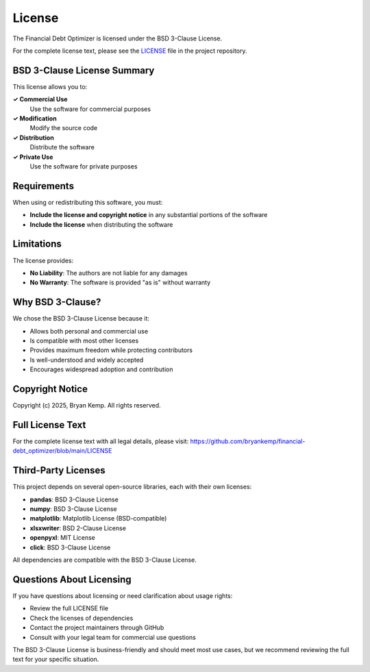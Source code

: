 License
=======

The Financial Debt Optimizer is licensed under the BSD 3-Clause License.

For the complete license text, please see the `LICENSE <https://github.com/bryankemp/financial-debt_optimizer/blob/main/LICENSE>`_ file in the project repository.

BSD 3-Clause License Summary
----------------------------

This license allows you to:

**✓ Commercial Use**
    Use the software for commercial purposes

**✓ Modification**
    Modify the source code

**✓ Distribution**
    Distribute the software

**✓ Private Use**
    Use the software for private purposes

Requirements
------------

When using or redistributing this software, you must:

- **Include the license and copyright notice** in any substantial portions of the software
- **Include the license** when distributing the software

Limitations
-----------

The license provides:

- **No Liability**: The authors are not liable for any damages
- **No Warranty**: The software is provided "as is" without warranty

Why BSD 3-Clause?
-----------------

We chose the BSD 3-Clause License because it:

- Allows both personal and commercial use
- Is compatible with most other licenses
- Provides maximum freedom while protecting contributors
- Is well-understood and widely accepted
- Encourages widespread adoption and contribution

Copyright Notice
----------------

Copyright (c) 2025, Bryan Kemp. All rights reserved.

Full License Text
-----------------

For the complete license text with all legal details, please visit:
https://github.com/bryankemp/financial-debt_optimizer/blob/main/LICENSE

Third-Party Licenses
--------------------

This project depends on several open-source libraries, each with their own licenses:

- **pandas**: BSD 3-Clause License
- **numpy**: BSD 3-Clause License  
- **matplotlib**: Matplotlib License (BSD-compatible)
- **xlsxwriter**: BSD 2-Clause License
- **openpyxl**: MIT License
- **click**: BSD 3-Clause License

All dependencies are compatible with the BSD 3-Clause License.

Questions About Licensing
-------------------------

If you have questions about licensing or need clarification about usage rights:

- Review the full LICENSE file
- Check the licenses of dependencies
- Contact the project maintainers through GitHub
- Consult with your legal team for commercial use questions

The BSD 3-Clause License is business-friendly and should meet most use cases, but we recommend reviewing the full text for your specific situation.